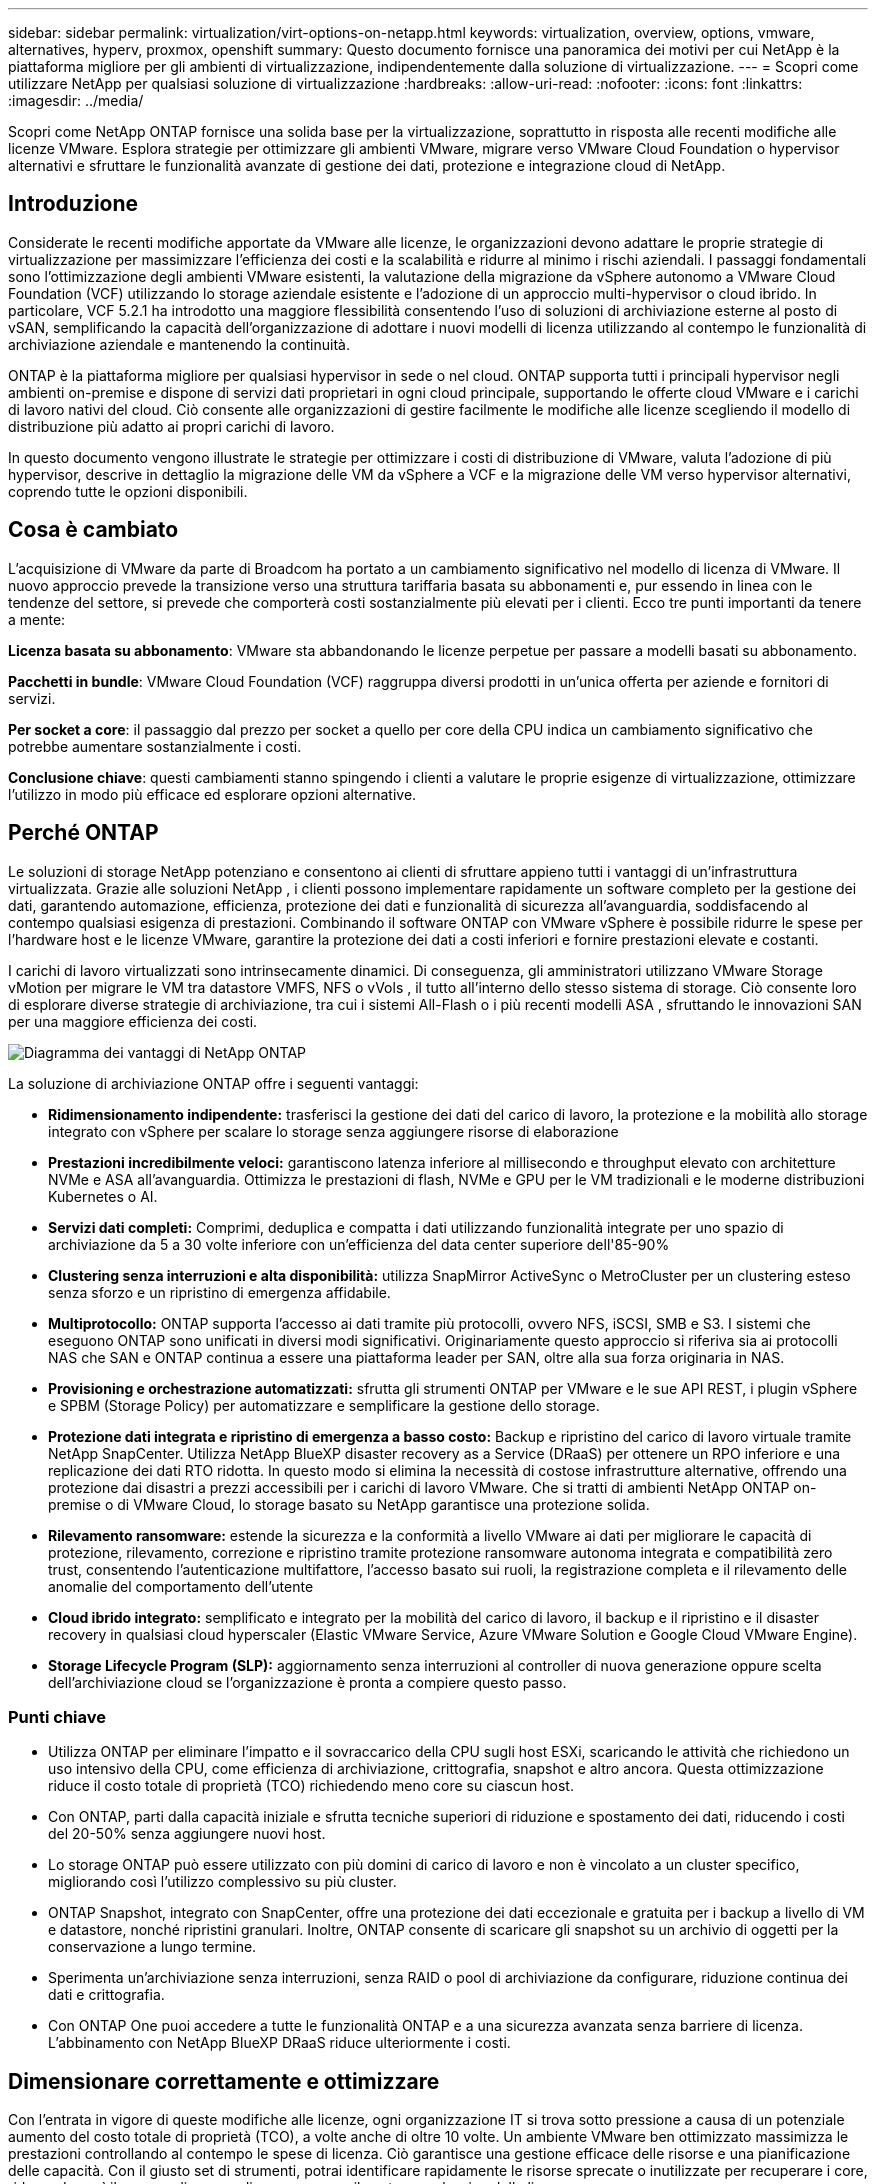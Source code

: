 ---
sidebar: sidebar 
permalink: virtualization/virt-options-on-netapp.html 
keywords: virtualization, overview, options, vmware, alternatives, hyperv, proxmox, openshift 
summary: Questo documento fornisce una panoramica dei motivi per cui NetApp è la piattaforma migliore per gli ambienti di virtualizzazione, indipendentemente dalla soluzione di virtualizzazione. 
---
= Scopri come utilizzare NetApp per qualsiasi soluzione di virtualizzazione
:hardbreaks:
:allow-uri-read: 
:nofooter: 
:icons: font
:linkattrs: 
:imagesdir: ../media/


[role="lead"]
Scopri come NetApp ONTAP fornisce una solida base per la virtualizzazione, soprattutto in risposta alle recenti modifiche alle licenze VMware.  Esplora strategie per ottimizzare gli ambienti VMware, migrare verso VMware Cloud Foundation o hypervisor alternativi e sfruttare le funzionalità avanzate di gestione dei dati, protezione e integrazione cloud di NetApp.



== Introduzione

Considerate le recenti modifiche apportate da VMware alle licenze, le organizzazioni devono adattare le proprie strategie di virtualizzazione per massimizzare l'efficienza dei costi e la scalabilità e ridurre al minimo i rischi aziendali.  I passaggi fondamentali sono l'ottimizzazione degli ambienti VMware esistenti, la valutazione della migrazione da vSphere autonomo a VMware Cloud Foundation (VCF) utilizzando lo storage aziendale esistente e l'adozione di un approccio multi-hypervisor o cloud ibrido.  In particolare, VCF 5.2.1 ha introdotto una maggiore flessibilità consentendo l'uso di soluzioni di archiviazione esterne al posto di vSAN, semplificando la capacità dell'organizzazione di adottare i nuovi modelli di licenza utilizzando al contempo le funzionalità di archiviazione aziendale e mantenendo la continuità.

ONTAP è la piattaforma migliore per qualsiasi hypervisor in sede o nel cloud.  ONTAP supporta tutti i principali hypervisor negli ambienti on-premise e dispone di servizi dati proprietari in ogni cloud principale, supportando le offerte cloud VMware e i carichi di lavoro nativi del cloud.  Ciò consente alle organizzazioni di gestire facilmente le modifiche alle licenze scegliendo il modello di distribuzione più adatto ai propri carichi di lavoro.

In questo documento vengono illustrate le strategie per ottimizzare i costi di distribuzione di VMware, valuta l'adozione di più hypervisor, descrive in dettaglio la migrazione delle VM da vSphere a VCF e la migrazione delle VM verso hypervisor alternativi, coprendo tutte le opzioni disponibili.



== Cosa è cambiato

L'acquisizione di VMware da parte di Broadcom ha portato a un cambiamento significativo nel modello di licenza di VMware.  Il nuovo approccio prevede la transizione verso una struttura tariffaria basata su abbonamenti e, pur essendo in linea con le tendenze del settore, si prevede che comporterà costi sostanzialmente più elevati per i clienti.  Ecco tre punti importanti da tenere a mente:

*Licenza basata su abbonamento*: VMware sta abbandonando le licenze perpetue per passare a modelli basati su abbonamento.

*Pacchetti in bundle*: VMware Cloud Foundation (VCF) raggruppa diversi prodotti in un'unica offerta per aziende e fornitori di servizi.

*Per socket a core*: il passaggio dal prezzo per socket a quello per core della CPU indica un cambiamento significativo che potrebbe aumentare sostanzialmente i costi.

*Conclusione chiave*: questi cambiamenti stanno spingendo i clienti a valutare le proprie esigenze di virtualizzazione, ottimizzare l'utilizzo in modo più efficace ed esplorare opzioni alternative.



== Perché ONTAP

Le soluzioni di storage NetApp potenziano e consentono ai clienti di sfruttare appieno tutti i vantaggi di un'infrastruttura virtualizzata.  Grazie alle soluzioni NetApp , i clienti possono implementare rapidamente un software completo per la gestione dei dati, garantendo automazione, efficienza, protezione dei dati e funzionalità di sicurezza all'avanguardia, soddisfacendo al contempo qualsiasi esigenza di prestazioni.  Combinando il software ONTAP con VMware vSphere è possibile ridurre le spese per l'hardware host e le licenze VMware, garantire la protezione dei dati a costi inferiori e fornire prestazioni elevate e costanti.

I carichi di lavoro virtualizzati sono intrinsecamente dinamici.  Di conseguenza, gli amministratori utilizzano VMware Storage vMotion per migrare le VM tra datastore VMFS, NFS o vVols , il tutto all'interno dello stesso sistema di storage.  Ciò consente loro di esplorare diverse strategie di archiviazione, tra cui i sistemi All-Flash o i più recenti modelli ASA , sfruttando le innovazioni SAN per una maggiore efficienza dei costi.

image:virt-options-001.png["Diagramma dei vantaggi di NetApp ONTAP"]

La soluzione di archiviazione ONTAP offre i seguenti vantaggi:

* *Ridimensionamento indipendente:* trasferisci la gestione dei dati del carico di lavoro, la protezione e la mobilità allo storage integrato con vSphere per scalare lo storage senza aggiungere risorse di elaborazione
* *Prestazioni incredibilmente veloci:* garantiscono latenza inferiore al millisecondo e throughput elevato con architetture NVMe e ASA all'avanguardia.  Ottimizza le prestazioni di flash, NVMe e GPU per le VM tradizionali e le moderne distribuzioni Kubernetes o AI.
* *Servizi dati completi:* Comprimi, deduplica e compatta i dati utilizzando funzionalità integrate per uno spazio di archiviazione da 5 a 30 volte inferiore con un'efficienza del data center superiore dell'85-90%
* *Clustering senza interruzioni e alta disponibilità:* utilizza SnapMirror ActiveSync o MetroCluster per un clustering esteso senza sforzo e un ripristino di emergenza affidabile.
* *Multiprotocollo:* ONTAP supporta l'accesso ai dati tramite più protocolli, ovvero NFS, iSCSI, SMB e S3. I sistemi che eseguono ONTAP sono unificati in diversi modi significativi.  Originariamente questo approccio si riferiva sia ai protocolli NAS che SAN e ONTAP continua a essere una piattaforma leader per SAN, oltre alla sua forza originaria in NAS.
* *Provisioning e orchestrazione automatizzati:* sfrutta gli strumenti ONTAP per VMware e le sue API REST, i plugin vSphere e SPBM (Storage Policy) per automatizzare e semplificare la gestione dello storage.
* *Protezione dati integrata e ripristino di emergenza a basso costo:* Backup e ripristino del carico di lavoro virtuale tramite NetApp SnapCenter.  Utilizza NetApp BlueXP disaster recovery as a Service (DRaaS) per ottenere un RPO inferiore e una replicazione dei dati RTO ridotta.  In questo modo si elimina la necessità di costose infrastrutture alternative, offrendo una protezione dai disastri a prezzi accessibili per i carichi di lavoro VMware.  Che si tratti di ambienti NetApp ONTAP on-premise o di VMware Cloud, lo storage basato su NetApp garantisce una protezione solida.
* *Rilevamento ransomware:* estende la sicurezza e la conformità a livello VMware ai dati per migliorare le capacità di protezione, rilevamento, correzione e ripristino tramite protezione ransomware autonoma integrata e compatibilità zero trust, consentendo l'autenticazione multifattore, l'accesso basato sui ruoli, la registrazione completa e il rilevamento delle anomalie del comportamento dell'utente
* *Cloud ibrido integrato:* semplificato e integrato per la mobilità del carico di lavoro, il backup e il ripristino e il disaster recovery in qualsiasi cloud hyperscaler (Elastic VMware Service, Azure VMware Solution e Google Cloud VMware Engine).
* *Storage Lifecycle Program (SLP):* aggiornamento senza interruzioni al controller di nuova generazione oppure scelta dell'archiviazione cloud se l'organizzazione è pronta a compiere questo passo.




=== Punti chiave

* Utilizza ONTAP per eliminare l'impatto e il sovraccarico della CPU sugli host ESXi, scaricando le attività che richiedono un uso intensivo della CPU, come efficienza di archiviazione, crittografia, snapshot e altro ancora.  Questa ottimizzazione riduce il costo totale di proprietà (TCO) richiedendo meno core su ciascun host.
* Con ONTAP, parti dalla capacità iniziale e sfrutta tecniche superiori di riduzione e spostamento dei dati, riducendo i costi del 20-50% senza aggiungere nuovi host.
* Lo storage ONTAP può essere utilizzato con più domini di carico di lavoro e non è vincolato a un cluster specifico, migliorando così l'utilizzo complessivo su più cluster.
* ONTAP Snapshot, integrato con SnapCenter, offre una protezione dei dati eccezionale e gratuita per i backup a livello di VM e datastore, nonché ripristini granulari.  Inoltre, ONTAP consente di scaricare gli snapshot su un archivio di oggetti per la conservazione a lungo termine.
* Sperimenta un'archiviazione senza interruzioni, senza RAID o pool di archiviazione da configurare, riduzione continua dei dati e crittografia.
* Con ONTAP One puoi accedere a tutte le funzionalità ONTAP e a una sicurezza avanzata senza barriere di licenza.  L'abbinamento con NetApp BlueXP DRaaS riduce ulteriormente i costi.




== Dimensionare correttamente e ottimizzare

Con l'entrata in vigore di queste modifiche alle licenze, ogni organizzazione IT si trova sotto pressione a causa di un potenziale aumento del costo totale di proprietà (TCO), a volte anche di oltre 10 volte.  Un ambiente VMware ben ottimizzato massimizza le prestazioni controllando al contempo le spese di licenza.  Ciò garantisce una gestione efficace delle risorse e una pianificazione delle capacità.  Con il giusto set di strumenti, potrai identificare rapidamente le risorse sprecate o inutilizzate per recuperare i core, riducendo così il numero di core e, di conseguenza, il costo complessivo delle licenze.

NetApp offre una potente suite di strumenti per superare queste sfide, garantendo maggiore visibilità, integrazione perfetta, efficienza dei costi e sicurezza solida.  Utilizzando queste capacità, le organizzazioni possono sopravvivere e persino prosperare durante questa crisi ed essere preparate ad affrontare qualsiasi sfida il futuro porti.  Nota: tieni presente che la maggior parte delle organizzazioni sta già adottando questa strategia come parte della propria valutazione del cloud e sono gli stessi processi e strumenti che aiutano a evitare il panico sui costi nel mondo on-premise e a risparmiare sui costi di migrazione immediati emotivamente motivati verso hypervisor alternativi.



=== Come NetApp aiuta



==== NetApp TCO Estimator: strumento gratuito di stima del TCO di NetApp

* Calcolatrice semplice basata su HTML
* Utilizza NetApp VMDC, RVTools o metodi di input manuali
* È possibile prevedere facilmente quanti host sono necessari per una determinata distribuzione e calcolare i risparmi per ottimizzare la distribuzione utilizzando i sistemi di storage NetApp ONTAP .
* Mostra i possibili risparmi



NOTE: ILlink:https://tco.solutions.netapp.com/vmwntaptco/["Stimatore del TCO"] è accessibile solo ai team sul campo e ai partner NetApp .  Collabora con i team degli account NetApp per valutare il tuo ambiente esistente.



==== VM Data Collector (VMDC): strumento di valutazione VMware gratuito di NetApp

* Raccolta leggera e puntuale di dati di configurazione e prestazioni
* Semplice distribuzione basata su Windows con interfaccia web
* Visualizza le relazioni della topologia della VM ed esporta report Excel
* Mira specificamente all'ottimizzazione delle licenze principali di VMware


VMDC è disponibilelink:https://mysupport.netapp.com/site/tools/tool-eula/vm-data-collector/["Qui"] .



==== Data Infrastructure Insights (in precedenza Cloud Insights)

* Monitoraggio continuo basato su SaaS in ambienti ibridi/multi-cloud
* Supporta ambienti eterogenei, tra cui sistemi di storage Pure, Dell, HPE e vSAN.
* Funzionalità di analisi avanzate basate su intelligenza artificiale e apprendimento automatico che identificano le VM orfane e la capacità di archiviazione inutilizzata: distribuzione per analisi dettagliate e suggerimenti per il recupero delle VM.
* Fornisce funzionalità di analisi del carico di lavoro per dimensionare correttamente le VM prima della migrazione e garantire che le applicazioni critiche rispettino gli SLA prima, durante e dopo la migrazione.
* Disponibile con periodo di prova GRATUITO di 30 giorni


Con DII, puoi analizzare in modo approfondito i profili IO del carico di lavoro su macchine virtuali utilizzando metriche in tempo reale.


NOTE: NetApp fornisce una valutazione denominata Virtualization Modernization Assessment, una funzionalità del servizio NetApp Architecture and Design.  Ogni VM è mappata su due assi: utilizzo della CPU e utilizzo della memoria.  Durante il workshop, al cliente vengono forniti tutti i dettagli sulle strategie di ottimizzazione on-premise e di migrazione al cloud, per promuovere un utilizzo efficace delle risorse e la riduzione dei costi.  Implementando queste strategie, le organizzazioni mantengono un ambiente VMware ad alte prestazioni, gestendo al contempo in modo efficace i costi.



==== Conclusione chiave

VMDC funge da primo passo di valutazione rapida prima di implementare DII per il monitoraggio continuo e l'analisi avanzata basata su AI/ML in ambienti eterogenei.



==== Strumento di importazione VCF: esegui VCF con NFS o FC come archiviazione principale

Con il rilascio di VMware Cloud Foundation (VCF) 5.2 è possibile convertire l'infrastruttura vSphere esistente in domini di gestione VCF e importare cluster aggiuntivi come domini di carico di lavoro VCF VI.  Grazie a ciò, VMware Cloud Foundation (VCF) può ora essere eseguito completamente sulle piattaforme di storage NetApp senza dover utilizzare vSAN (sì, tutto questo senza vSAN).  La conversione di un cluster con un datastore NFS o FC esistente in esecuzione su ONTAP implica l'integrazione dell'infrastruttura esistente in un moderno cloud privato, il che significa che non c'è bisogno di vSAN.  Questo processo trae vantaggio dalla flessibilità dell'archiviazione NFS e FC, per garantire un accesso e una gestione dei dati senza interruzioni.  Dopo aver stabilito un dominio di gestione VCF tramite il processo di conversione, gli amministratori possono importare in modo efficiente altri cluster vSphere, compresi quelli che utilizzano datastore NFS o FC, nell'ecosistema VCF.  Questa integrazione non solo migliora l'utilizzo delle risorse, ma semplifica anche la gestione dell'infrastruttura cloud privata, garantendo una transizione fluida con un'interruzione minima dei carichi di lavoro esistenti.


NOTE: Supporta solo il protocollo NFS v3 e FC quando utilizzato come archivio principale.  È possibile utilizzare l'archiviazione supplementare tramite il protocollo NFS v3 o 4.1 supportato da vSphere.



==== Conclusione chiave:

L'importazione o la conversione di cluster ESXi esistenti consente di sfruttare l'archiviazione ONTAP esistente come datastore e non è necessario implementare vSAN o risorse hardware aggiuntive, rendendo così VCF efficiente in termini di risorse, ottimizzato in termini di costi e semplificato.



==== Migrazione da vSphere esistente a VCF utilizzando l'archiviazione ONTAP

Se VMware Cloud Foundation è un'installazione greenfield (che crea una nuova infrastruttura vSphere e un dominio Single Sign-On), i carichi di lavoro esistenti in esecuzione su versioni precedenti di vSphere non possono essere gestiti da Cloud Foundation.  Il primo passo è migrare le attuali VM delle applicazioni in esecuzione negli ambienti vSphere esistenti in Cloud Foundation.  Il percorso di migrazione dipende dalle scelte di migrazione (live, warm e cold) e dalla versione di eventuali ambienti vSphere esistenti.  Di seguito sono riportate le opzioni in ordine di priorità a seconda dell'archiviazione di origine.

* HCX è lo strumento più ricco di funzionalità attualmente disponibile per la mobilità dei carichi di lavoro di Cloud Foundation.
* Sfrutta NetApp BlueXP DRaaS
* La replica di vSphere con SRM può essere uno strumento di migrazione vSphere facile da usare.
* Utilizzare software di terze parti tramite VAIO e VADP




==== Migrazione di VM da storage non NetApp a storage ONTAP

Nella maggior parte dei casi, il metodo più semplice è utilizzare Storage vMotion.  Il cluster dovrebbe avere accesso sia al nuovo datastore ONTAP SAN o NAS sia allo storage da cui si stanno migrando le VM (SAN, NAS, ecc.).  Il processo è semplice: seleziona una o più VM in vSphere Web Client, fai clic con il pulsante destro del mouse sulla selezione e fai clic su Migra.  Selezionare l'opzione solo storage, selezionare il nuovo datastore ONTAP come destinazione e procedere con gli ultimi passaggi della procedura guidata di migrazione. vSphere copierà i file (VMX, NVRAM, VMDK, ecc.) dal vecchio storage al datastore basato su ONTAP .  Si noti che vSphere copierà potenzialmente grandi quantità di dati.  Questo metodo non richiede tempi di inattività.  Le VM continuano a funzionare mentre vengono migrate.  Altre opzioni includono la migrazione basata su host e la replica di terze parti per eseguire la migrazione.



==== Disaster Recovery tramite snapshot di archiviazione (ulteriormente ottimizzabile con la replica di archiviazione)

NetApp offre una soluzione di disaster recovery (DRaaS) basata su SaaS leader del settore, in grado di ridurre significativamente i costi e la complessità.  Non è necessario acquisire e implementare costose infrastrutture alternative.

L'implementazione del disaster recovery tramite replica a livello di blocco dal sito di produzione al sito di disaster recovery è un metodo resiliente ed economico per proteggere i carichi di lavoro da interruzioni del sito ed eventi di danneggiamento dei dati, come gli attacchi ransomware. Utilizzando la replica NetApp SnapMirror , i carichi di lavoro VMware in esecuzione su sistemi ONTAP locali con datastore NFS o VMFS possono essere replicati su un altro sistema di storage ONTAP situato in un data center di ripristino designato in cui è distribuito anche VMware.

Utilizzare il servizio BlueXP disaster recovery , integrato nella console NetApp BlueXP , in cui i clienti possono scoprire i propri VMware vCenter on-premise insieme allo storage ONTAP , creare raggruppamenti di risorse, creare un piano di disaster recovery, associarlo a gruppi di risorse e testare o eseguire failover e failback.  SnapMirror fornisce la replicazione a blocchi a livello di storage per mantenere i due siti aggiornati con modifiche incrementali, con un RPO fino a 5 minuti. È anche possibile simulare le procedure DR come un'esercitazione regolare senza influire sulla produzione e sui datastore replicati o incorrere in costi di archiviazione aggiuntivi.  Il BlueXP disaster recovery sfrutta la tecnologia FlexClone di ONTAP per creare una copia efficiente in termini di spazio del datastore NFS o VMFS dall'ultimo snapshot replicato sul sito DR.  Una volta completato il test DR, è sufficiente eliminare l'ambiente di test, anche in questo caso senza alcun impatto sulle risorse di produzione effettivamente replicate. Quando si verifica la necessità (pianificata o meno) di un failover effettivo, con pochi clic il servizio BlueXP disaster recovery organizzerà tutti i passaggi necessari per ripristinare automaticamente le macchine virtuali protette sul sito di disaster recovery designato. Il servizio invertirà anche la relazione SnapMirror con il sito primario e replicherà eventuali modifiche dal secondario al primario per un'operazione di failback, quando necessario.  Tutto ciò può essere ottenuto a una frazione del costo rispetto ad altre alternative note.


NOTE: Altre valide opzioni alternative sono i prodotti di backup di terze parti che supportano la funzionalità di replica e VMware Live Recovery con SRA.



==== Ransomware

Rilevare il ransomware il prima possibile è fondamentale per prevenirne la diffusione ed evitare costosi tempi di inattività.  Una strategia efficace per il rilevamento dei ransomware deve integrare più livelli di protezione a livello di host ESXi e di VM guest.  Sebbene vengano implementate molteplici misure di sicurezza per creare una difesa completa contro gli attacchi ransomware, ONTAP consente di aggiungere ulteriori livelli di protezione all'approccio di difesa complessivo.  Per citarne alcune, inizia con gli snapshot, la protezione autonoma dai ransomware e gli snapshot a prova di manomissione.

Diamo un'occhiata a come le funzionalità sopra menzionate interagiscono con VMware per proteggere e recuperare i dati dal ransomware.

Per proteggere vSphere e le VM guest dagli attacchi, è essenziale adottare diverse misure, tra cui la segmentazione, l'utilizzo di EDR/XDR/SIEM per gli endpoint, l'installazione di aggiornamenti di sicurezza e il rispetto delle linee guida di rafforzamento appropriate.  Ogni macchina virtuale residente su un datastore ospita anche un sistema operativo standard.  Assicurarsi che le suite di prodotti antimalware sui server aziendali siano installate e aggiornate regolarmente, il che rappresenta un componente essenziale della strategia di protezione anti-ransomware multilivello.  Oltre a ciò, abilitare la protezione autonoma contro i ransomware (ARP) sul volume NFS che alimenta il datastore.  ARP sfrutta l'apprendimento automatico integrato che analizza l'attività del carico di lavoro e l'entropia dei dati per rilevare automaticamente il ransomware.  ARP è configurabile tramite l'interfaccia di gestione integrata ONTAP o il System Manager ed è abilitato in base al volume.

Oltre all'approccio a più livelli, è disponibile anche una soluzione ONTAP nativa integrata per proteggere dall'eliminazione non autorizzata delle copie di backup Snapshot.  È nota come verifica multi-amministratore o MAV ed è disponibile in ONTAP 9.11.1 e versioni successive.  L'approccio ideale sarà quello di utilizzare query per operazioni specifiche MAV.


NOTE: Con il nuovo NetApp ARP/AI non è necessaria alcuna modalità di apprendimento.  Può invece passare direttamente alla modalità attiva grazie alla sua capacità di rilevamento ransomware basata sull'intelligenza artificiale.



==== Conclusione chiave

Con ONTAP One, tutti i set di funzionalità di sicurezza che fungono da livello aggiuntivo sono completamente gratuiti.  Accedi alla solida suite di protezione dei dati e sicurezza di NetApp e a tutte le funzionalità offerte da ONTAP senza preoccuparti degli ostacoli legati alle licenze.



== Alternative VMware da considerare

Ogni organizzazione sta valutando un approccio multi-hypervisor, che supporti una strategia di hypervisor multi-vendor, rafforzando così la flessibilità operativa, mitigando la dipendenza dai fornitori e ottimizzando il posizionamento del carico di lavoro.  Combinando più hypervisor, le organizzazioni possono personalizzare l'infrastruttura per soddisfare le diverse esigenze di carico di lavoro, gestendo al contempo i costi.  Le organizzazioni semplificano quindi la gestione multi-hypervisor sfruttando l'interoperabilità, le licenze convenienti e l'automazione.  ONTAP è la piattaforma ideale per qualsiasi piattaforma hypervisor.  Un requisito fondamentale di questo approccio è la mobilità dinamica delle macchine virtuali basata sugli SLA e sulla strategia di posizionamento del carico di lavoro.



=== Considerazioni chiave per l'adozione di più hypervisor

* *Ottimizzazione strategica dei costi:* la riduzione della dipendenza da un singolo fornitore ottimizza le spese operative e di licenza.
* *Distribuzione del carico di lavoro:* l'implementazione dell'hypervisor giusto per il carico di lavoro giusto massimizza l'efficienza.
* *Flessibilità:* supporta l'ottimizzazione delle VM in base ai requisiti delle applicazioni aziendali, insieme alla modernizzazione e al consolidamento del data center.


In questa sezione, riepiloghiamo brevemente i diversi hypervisor presi in considerazione dalle organizzazioni, in ordine di priorità.


NOTE: Queste sono le opzioni alternative più comuni prese in considerazione dalle organizzazioni; tuttavia, l'ordine di priorità varia per ciascun cliente in base alla sua valutazione, alle sue competenze e ai requisiti di carico di lavoro.

image:virt-options-002.png["Diagramma delle opzioni di virtualizzazione supportate da NetApp"]



=== Hyper-V (Windows Server)

Esploriamolo:

* Una funzionalità ben nota e integrata nelle versioni di Windows Server.
* Abilita le funzionalità di virtualizzazione per le macchine virtuali all'interno di Windows Server.
* Se integrato con le funzionalità della suite System Center (inclusi SCVMM e SCOM), Hyper-V offre un set completo di funzionalità in grado di competere con altre soluzioni di virtualizzazione.




==== Integrazioni

* NetApp SMI-S Provider integra la gestione dinamica dello storage per SAN e NAS con System Center Virtual Machine Manager (SCVMM).
* Molti partner di backup di terze parti supportano anche l'integrazione di snapshot ONTAP e il supporto SnapMirror per backup e ripristino array-native completamente ottimizzati.
* ONTAP rimane l'unico sistema di infrastruttura dati che consente lo scaricamento di copie native tra SAN e NAS per flessibilità e consumo di storage, e ONTAP offre anche il recupero di spazio nativo su entrambi i protocolli NAS (SMB3 TRIM su SMB/CIFS) e SAN (iSCSI e FCP con SCSI UNMAP).
* SnapManager for Hyper-V per backup e ripristino granulari (è richiesto il supporto PVR).  Hyper-V potrebbe essere una scelta valida se:
* Di recente è stato effettuato un aggiornamento a nuovo hardware o sono stati effettuati investimenti significativi nell'infrastruttura locale.
* Utilizzo di un SAN o NAS per l'archiviazione (Azure Stack HCI non sarà un'opzione)
* Necessita di storage e di elaborazione per crescere in modo indipendente. Non è possibile modernizzare a causa di fattori quali investimenti hardware, scenari politici, conformità normativa, sviluppo di applicazioni o altri ostacoli esistenti.




=== Virtualizzazione OpenShift (implementazione RedHat KubeVirt)

Esploriamolo:

* Utilizzo dell'hypervisor KVM, in esecuzione in container, gestiti come Pod
* Pianificato, distribuito e gestito da Kubernetes
* Crea, modifica e distruggi macchine virtuali e le relative risorse utilizzando l'interfaccia web di OpenShift
* Integrato con risorse e servizi di orchestrazione dei container per il paradigma di archiviazione persistente.




==== Integrazioni

* Trident CSI consente di gestire dinamicamente l'archiviazione su NFS, FC, iSCSI e NVMe/TCP in modo granulare per ogni VM e con classi.
* Trident CSI per provisioning, creazione di snapshot, espansione del volume e creazione di cloni
* Trident Protect supporta backup e ripristini crash-consistent delle VM OpenShift Virtualization, archiviandoli in qualsiasi bucket di archiviazione di oggetti compatibile con S3.
* Trident Protect fornisce anche il disaster recovery con replica dello storage e failover e failback automatizzati per le VM di OpenShift Virtualization.


La virtualizzazione OpenShift può avere senso se:

* Consolidamento di macchine virtuali e container in un'unica piattaforma.
* Riduci il sovraccarico delle licenze poiché la virtualizzazione di OpenShift è parte di OpenShift, che potrebbe essere già concesso in licenza per i carichi di lavoro dei container.
* Sposta le VM legacy nell'ecosistema cloud nativo senza dover effettuare un refactoring completo fin dal primo giorno.




=== Ambiente virtuale Proxmox (Proxmox VE)

Esploriamolo:

* Piattaforma di virtualizzazione open source completa per Qemu KVM e LXC
* Basato sulla distribuzione Linux Debian
* Può essere utilizzato sia come macchina autonoma che in un cluster composto da più macchine
* Distribuzione semplice ed efficiente di macchine virtuali e container
* Interfaccia di gestione basata sul Web intuitiva e funzionalità come opzioni di migrazione in tempo reale e backup.




==== Integrazioni

* Utilizzare iSCSI, NFS v3, v4.1 e v4.2.
* Tutte le grandi cose che ONTAP ha da offrire, come la clonazione rapida, gli snapshot e la replica.
* Con l'opzione nconnect, il numero di connessioni TCP per server può essere aumentato fino a 16 connessioni per carichi di lavoro NFS elevati


Proxmox può avere senso se:

* Open source, eliminando i costi di licenza.
* L'interfaccia web di facile utilizzo semplifica la gestione.
* Supporta sia macchine virtuali che container, offrendo flessibilità.
* Un'unica interfaccia per gestire VM, container, storage e networking
* Accesso completo alle funzionalità senza restrizioni
* Servizio e supporto professionale tramite Credativ




=== Offerte VMware Cloud (Azure VMWare Solution, Google Cloud VMware Engine, VMware Cloud su AWS, Elastic VMware Service)

Esploriamolo:

* VMware in the Cloud offre un "cloud privato" ospitato nel rispettivo data center hyperscaler che utilizza un'infrastruttura bare-metal dedicata per ospitare l'infrastruttura VMware.
* Consente fino a 16 host per cluster, con funzionalità VMware tra cui vCenter, vSphere, vSAN e NSX
* Rapida distribuzione e scalabilità verticale/verticale
* Opzioni di acquisto flessibili: istanze riservate orarie su richiesta, istanze riservate di 1 e 3 anni, con opzione di 5 anni disponibile in alcuni hyperscaler.
* Offre strumenti e processi familiari per agevolare la migrazione da VMware on-premise a VMware nel cloud.




==== Integrazioni


NOTE: NetApp è l'unico fornitore di storage esterno con storage ad alte prestazioni integrato di prima parte supportato con VMware nel cloud su tutti e 3 i principali hyperscaler.

* L'archiviazione basata su NetApp (Azure NetApp Files, FSx per ONTAP, volumi Google Cloud NetApp ) in ogni cloud integra l'archiviazione vSAN anziché dover aggiungere nodi di elaborazione extra.
* Prestazioni costanti, servizio di archiviazione file misurato
* Snapshot e cloni efficienti per creare rapidamente copie e modifiche ai checkpoint su larga scala
* Replica efficiente basata sul trasferimento incrementale di blocchi per DR e backup regionali
* Le applicazioni ad alta intensità di storage costeranno meno se eseguite utilizzando l'archiviazione cloud basata su NetApp come datastore
* Possibilità di montare file system di proprietà dell'ospite come NFS o iSCSI gestiti dall'ospite per carichi di lavoro ad alte prestazioni oltre alla connettività del datastore esterno


Motivi per migrare alle offerte VMware Cloud:

* Le distribuzioni ad alta intensità di storage consentono di risparmiare denaro scaricando la capacità di storage anziché aggiungere più nodi di elaborazione
* Richiede meno aggiornamento delle competenze rispetto alla transizione a Hyper-V, Azure Stack o potenzialmente anche ai formati VM nativi
* Blocca i prezzi che non saranno influenzati dalle variazioni degli altri costi di licenza per un massimo di 3 o 5 anni (a seconda del provider Cloud).
* Offre copertura BYOL (porta la tua licenza)
* Il passaggio da un ambiente on-premise all'altro consente di ridurre potenzialmente i costi in aree chiave.
* Costruisci o sposta le funzionalità di disaster recovery sul cloud, riduci i costi e rimuovi l'onere operativo


Per i clienti che desiderano utilizzare VMware Cloud su qualsiasi hyperscaler come destinazione di disaster recovery, è possibile utilizzare gli archivi dati basati su storage ONTAP (Azure NetApp Files, FSx ONTAP, volumi Google Cloud NetApp ) per replicare i dati da locale tramite qualsiasi soluzione di terze parti convalidata che fornisca funzionalità di replica delle VM.  Aggiungendo datastore basati su storage ONTAP , sarà possibile ottimizzare i costi di disaster recovery sulla destinazione con un numero inferiore di host ESXi.  Ciò consente anche di dismettere il sito secondario nell'ambiente locale, consentendo così notevoli risparmi sui costi.

* Visualizza la guida dettagliata perlink:https://docs.netapp.com/us-en/netapp-solutions-cloud/vmware/vmw-aws-fsxn-vmc-ds-dr-veeam.html["Ripristino di emergenza su datastore FSx ONTAP"^] .
* Visualizza la guida dettagliata perlink:https://docs.netapp.com/us-en/netapp-solutions-cloud/vmware/vmw-azure-avs-dr-jetstream.html["Ripristino di emergenza nell'archivio dati Azure NetApp Files"^] .
* Visualizza la guida dettagliata perlink:https://docs.netapp.com/us-en/netapp-solutions-cloud/vmware/vmw-gcp-gcve-app-dr-ds-veeam.html["Ripristino di emergenza nel datastore Google Cloud NetApp Volumes"^] .




=== Macchine virtuali native del cloud


NOTE: NetApp è l'unico fornitore con storage multiprotocollo ad alte prestazioni integrato di prima parte nel cloud su tutti e 3 i principali hyperscaler.

Esploriamolo:

* Ottimizza le risorse di elaborazione con dimensioni flessibili delle macchine virtuali per soddisfare specifiche esigenze aziendali ed eliminare spese inutili.
* Transizione fluida verso il futuro con la flessibilità del Cloud.  Motivi per migrare verso macchine virtuali cloud native con storage basato su NetApp :
* Sfrutta le funzionalità di storage aziendale come il provisioning sottile, l'efficienza di storage, i cloni a zero ingombro, i backup integrati, la replica a livello di blocco, la suddivisione in livelli e ottimizza così gli sforzi di migrazione e ottieni una distribuzione a prova di futuro fin dal primo giorno
* Ottimizzare l'attuale distribuzione di storage utilizzata su istanze cloud native all'interno del cloud incorporando ONTAP e utilizzando le funzionalità di ottimizzazione dei costi che fornisce
* Capacità di risparmiare sui costi
+
** utilizzando tecniche di gestione dei dati ONTAP
** tramite prenotazioni su numerose risorse
** tramite macchine virtuali burstable e spot


* Sfrutta le tecnologie moderne come AI/ML
* Ridurre il costo totale di proprietà (TCO) delle istanze rispetto alle soluzioni di archiviazione a blocchi dimensionando correttamente le istanze cloud in modo da soddisfare i parametri di IOPS e di throughput necessari.




=== Azure Local o AWS Outpost o qualsiasi altro modello HCI

Esploriamolo:

* Funziona su una soluzione convalidata
* Soluzione confezionata che può essere distribuita in sede per fungere da core per cloud ibrido o multi-cloud.
* Fornisce agli utenti l'accesso a infrastrutture cloud, servizi, API e strumenti su misura per qualsiasi ambiente: on-premise, cloud o ibrido.



NOTE: È necessario disporre o noleggiare/acquistare hardware compatibile con HCI.


NOTE: Azure Local non supporta l'archiviazione esterna, tuttavia AWS Outpost supporta ONTAP

Motivi per migrare ad Azure Local o AWS Outpost:

* Se si possiede già hardware compatibile con HCI
* Controllare l'esecuzione del carico di lavoro e l'archiviazione dei dati.
* Soddisfa la residenza dei dati locali ed elabora i dati nelle regioni locali utilizzando i rispettivi servizi, strumenti e API
* Utilizzare l'archiviazione connessa agli ospiti per la connettività iSCSI, NFS e SMB per le VM ospiti.


Contro:

* Non tutte le opzioni supportano la configurazione di archiviazione SAN, NAS o autonoma
* Non supporta il ridimensionamento indipendente di storage e calcolo




=== Altre opzioni di hypervisor che vengono prese in considerazione negli ambienti dei clienti

* *KVM* è generalmente supportato su ONTAP in base alla distribuzione Linux principale; fare semplicemente riferimento IMT per la distribuzione Linux di riferimento.
* *SUSE Harvester* è una moderna soluzione di infrastruttura iperconvergente (HCI) creata per server bare metal utilizzando tecnologie open source di livello aziendale, tra cui Linux, KVM, Kubernetes, KubeVirt e Longhorn.  Progettato per gli utenti che cercano una soluzione flessibile e conveniente per eseguire carichi di lavoro cloud-native e di macchine virtuali (VM) nel data center e nell'edge, Harvester fornisce un unico pannello di controllo per la virtualizzazione e la gestione dei carichi di lavoro cloud-native.  Il driver NetApp Astra Trident CSI in un cluster Harvester consente ai sistemi di storage NetApp di archiviare volumi di storage utilizzabili dalle macchine virtuali in esecuzione in Harvester.
* *Red Hat OpenStack Platform* e OpenStack in generale sono anche un'incredibile soluzione cloud privata e il fatto che NetApp Unified Driver sia integrato nel codice upstream di OpenStack significa che l'integrazione della gestione dei dati NetApp è integrata. Ciò significa che non c'è nulla da installare!  Le funzioni di gestione dell'archiviazione supportano NVMe, iSCSI o FC per i protocolli a blocchi e NFS per NAS.  Il thin provisioning, la gestione dinamica dello storage, l'offload delle copie e gli snapshot sono tutti supportati in modo nativo.




==== Conclusione chiave

ONTAP è la piattaforma ideale per qualsiasi hypervisor in locale o per qualsiasi carico di lavoro nel cloud.  ONTAP supporta i principali hypervisor in ambienti on-premise e ha adottato ampiamente offerte proprietarie in ogni cloud.  Ciò consente ai clienti di gestire facilmente le modifiche alle licenze navigando attraverso il modello di distribuzione appropriato.

image:virt-options-003.png["Diagramma che mostra l'approccio Any to Any di NetApp per la virtualizzazione"]

In sintesi, VMware continua a essere di fatto l'hypervisor per le organizzazioni.  Tuttavia, ogni organizzazione IT sta valutando opzioni alternative e ONTAP svolgerà un ruolo importante in qualsiasi opzione scelta.



== Migrazioni incredibilmente veloci (100 volte più veloci)



=== Kit di strumenti per il cambio

Come spiegato in precedenza, soluzioni come VMware, Microsoft Hyper-V, Proxmox e OpenShift Virtualization sono diventate scelte solide e affidabili per le esigenze di virtualizzazione.  Dato che i requisiti aziendali sono dinamici, anche la scelta di una piattaforma di virtualizzazione deve essere adattabile e la mobilità immediata delle macchine virtuali diventa importante.

La migrazione da un hypervisor a un altro comporta un processo decisionale complesso per le aziende.  Le considerazioni chiave includono le dipendenze delle applicazioni, la tempistica della migrazione, la criticità del carico di lavoro e l'impatto dei tempi di inattività delle applicazioni sull'azienda.  Tuttavia, con l'archiviazione ONTAP e il toolkit Shift, tutto questo è un gioco da ragazzi.

Il toolkit NetApp Shift è una soluzione con interfaccia utente grafica (GUI) facile da usare che consente di migrare macchine virtuali (VM) tra diversi hypervisor e di convertire i formati dei dischi virtuali.  Utilizza la tecnologia NetApp FlexClone per convertire rapidamente i dischi rigidi delle VM.  Inoltre, il toolkit gestisce la creazione e la configurazione delle VM di destinazione.

Per informazioni dettagliate, vederelink:../migration/shift-toolkit-overview.html["Migrazione di macchine virtuali (VM) tra ambienti di virtualizzazione (Shift Toolkit)"] .

image:virt-options-004.png["Diagramma che mostra le opzioni di conversione di NetApp Shift Toolkit"]


NOTE: Il prerequisito per Shift Toolkit è che le VM siano in esecuzione su volumi NFS residenti su storage ONTAP .  Ciò significa che se le VM sono ospitate su un archivio ONTAP basato su blocchi (in particolare ASA) o su un archivio di terze parti, le VM devono essere spostate tramite Storage vMotion nei datastore NFS basati su ONTAP designati.  Shift toolkit può essere scaricato qui ed è disponibile solo per i sistemi Windows.



=== Cirrus Data MigrateOps

Un'alternativa al toolkit Shift è una soluzione basata sui partner che si basa sulla replica a livello di blocco.  Cirrus Data è in grado di migrare senza problemi i carichi di lavoro dagli hypervisor tradizionali alle piattaforme moderne, consentendo carichi di lavoro ibridi più flessibili, accelerando gli sforzi di modernizzazione e migliorando l'utilizzo delle risorse. link:https://action.cirrusdata.com/virtualization-optimization#:~:text=Migrate%20from%20leading%20hypervisors%20with%20just%20a%20click.,from%20Amazon%20Web%20Services%20%28AWS%29%20and%20Microsoft%20Azure.["Cirrus Migrate Cloud"] , insieme a MigrateOps, consente alle organizzazioni di automatizzare il passaggio da un hypervisor all'altro con una soluzione sicura, facile da usare e affidabile.

*Considerazioni chiave:* Esistono diverse alternative per migrare una VM da VMware a un altro hypervisor.  Per citarne alcuni: Veeam, Commvault, StarWind, SCVMM e così via.  L'obiettivo qui è quello di mostrare le possibili opzioni, tuttavia Shift Toolkit fornirebbe l'opzione di migrazione più rapida in assoluto.  A seconda dello scenario, è possibile adottare opzioni di migrazione alternative.



== Modello di distribuzione comune previsto (in un ambiente multi-hypervisor)

Un cliente aveva un ambiente virtualizzato su larga scala con 10.000 VM (un mix di carichi di lavoro Windows e Linux).  Per ottimizzare i costi delle licenze e semplificare il futuro dell'infrastruttura di virtualizzazione, era importante adottare una strategia di posizionamento multi-hypervisor e di macchine virtuali.  Hanno scelto la strategia di posizionamento delle VM in base alla criticità del carico di lavoro, al tipo di sistema operativo, ai requisiti di prestazioni, alla funzionalità dell'hypervisor e al costo delle licenze.

La strategia organizzativa è stata suddivisa in tre hypervisor:

* VMware vSphere → I carichi di lavoro critici che supportano le applicazioni aziendali critiche restano su VMware
* Microsoft Hyper-V → 5.000 VM Windows migrano su Hyper-V, sfruttando i vantaggi delle licenze Windows
* OpenShift Virtualization → 3.000 VM Linux migrano qui, per una gestione economica e nativa di Kubernetes.


Questo approccio multi-hypervisor bilancia costi, prestazioni e flessibilità, garantendo che i carichi di lavoro critici rimangano su VMware, mentre i carichi di lavoro Windows e Linux migrano su piattaforme hypervisor ottimizzate utilizzando il toolkit Shift per efficienza e scalabilità.  Quanto sopra è un esempio, tuttavia esistono diverse permutazioni e combinazioni che possono essere applicate a ciascun livello applicativo per ottimizzare l'ambiente.



== Conclusione

In seguito all'acquisizione di Broadcom, i clienti VMware si trovano ad affrontare un panorama complesso di integrazione, ottimizzazione delle prestazioni e gestione dei costi.  NetApp offre una potente suite di strumenti e funzionalità per superare queste sfide, garantendo maggiore visibilità, integrazione fluida, efficienza dei costi e sicurezza affidabile.  Utilizzando queste funzionalità, puoi continuare a utilizzare VMware, adottare un approccio multi-vendor e prepararti alle interruzioni future.

Sfruttando VMware Cloud Foundation 5.2.1 e versioni successive, le aziende possono adottare moderne pratiche di cloud privato senza essere limitate a vSAN.  Ciò semplifica la migrazione senza problemi dagli ambienti vSphere esistenti, proteggendo al contempo gli investimenti nello storage ONTAP .

Inoltre, l'integrazione di una strategia multi-hypervisor garantisce alle organizzazioni il controllo sulla propria roadmap di virtualizzazione, riduce i costi e adatta la propria infrastruttura alle esigenze specifiche di ciascun carico di lavoro.  Hyper-V, OpenShift Virtualization, Proxmox e KVM offrono tutti vantaggi unici.  Per determinare la soluzione più adatta, valutare fattori quali budget, infrastrutture esistenti, requisiti di prestazioni ed esigenze di supporto.  Indipendentemente dalla piattaforma hypervisor selezionata o dalla sua posizione, in locale o nel cloud, ONTAP è la soluzione di storage migliore.
